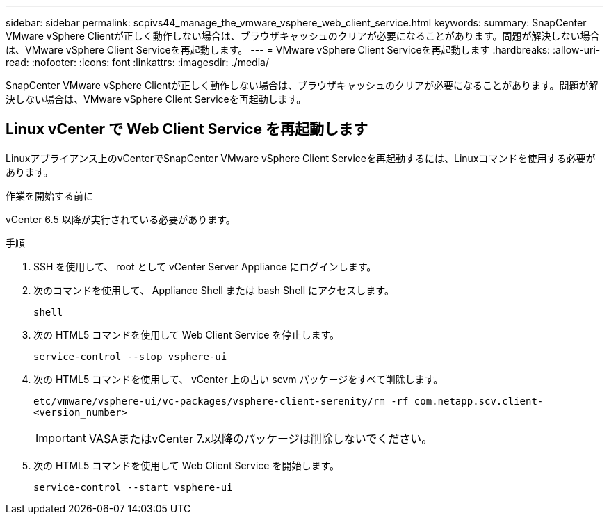 ---
sidebar: sidebar 
permalink: scpivs44_manage_the_vmware_vsphere_web_client_service.html 
keywords:  
summary: SnapCenter VMware vSphere Clientが正しく動作しない場合は、ブラウザキャッシュのクリアが必要になることがあります。問題が解決しない場合は、VMware vSphere Client Serviceを再起動します。 
---
= VMware vSphere Client Serviceを再起動します
:hardbreaks:
:allow-uri-read: 
:nofooter: 
:icons: font
:linkattrs: 
:imagesdir: ./media/


[role="lead"]
SnapCenter VMware vSphere Clientが正しく動作しない場合は、ブラウザキャッシュのクリアが必要になることがあります。問題が解決しない場合は、VMware vSphere Client Serviceを再起動します。



== Linux vCenter で Web Client Service を再起動します

Linuxアプライアンス上のvCenterでSnapCenter VMware vSphere Client Serviceを再起動するには、Linuxコマンドを使用する必要があります。

.作業を開始する前に
vCenter 6.5 以降が実行されている必要があります。

.手順
. SSH を使用して、 root として vCenter Server Appliance にログインします。
. 次のコマンドを使用して、 Appliance Shell または bash Shell にアクセスします。
+
`shell`

. 次の HTML5 コマンドを使用して Web Client Service を停止します。
+
`service-control --stop vsphere-ui`

. 次の HTML5 コマンドを使用して、 vCenter 上の古い scvm パッケージをすべて削除します。
+
`etc/vmware/vsphere-ui/vc-packages/vsphere-client-serenity/rm -rf com.netapp.scv.client-<version_number>`

+

IMPORTANT: VASAまたはvCenter 7.x以降のパッケージは削除しないでください。

. 次の HTML5 コマンドを使用して Web Client Service を開始します。
+
`service-control --start vsphere-ui`


